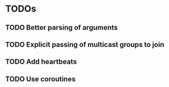 * TODOs
** TODO Better parsing of arguments
** TODO Explicit passing of multicast groups to join
** TODO Add heartbeats
** TODO Use coroutines
